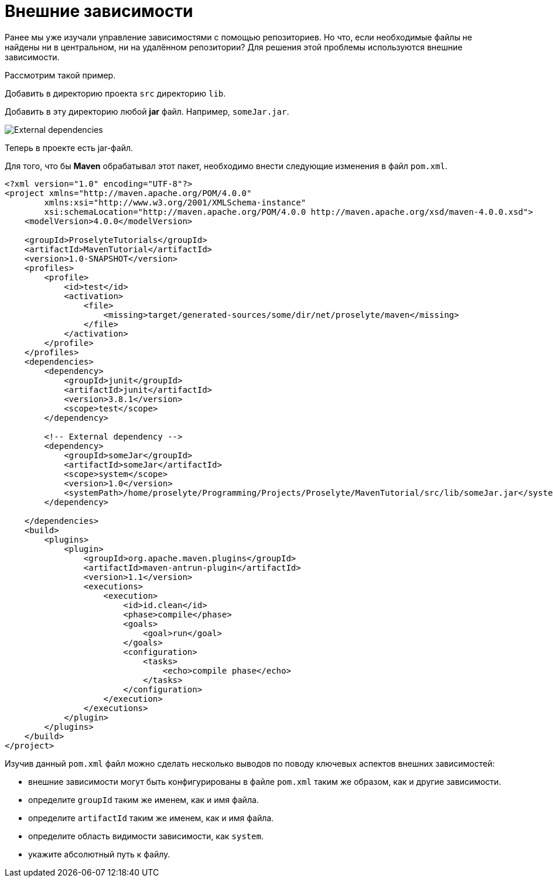 = Внешние зависимости
:imagesdir: ../assets/img/maven

Ранее мы уже изучали управление зависимостями с помощью репозиториев. Но что, если необходимые файлы не найдены ни в центральном, ни на удалённом репозитории? Для решения этой проблемы используются внешние зависимости.

Рассмотрим такой пример.

Добавить в директорию проекта `src` директорию `lib`.

Добавить в эту директорию любой *jar* файл. Например, `someJar.jar`.

image::external-dependencies.webp[External dependencies]

Теперь в проекте есть jar-файл.

Для того, что бы *Maven* обрабатывал этот пакет, необходимо внести следующие изменения в файл `pom.xml`.

[source, xml]
----
<?xml version="1.0" encoding="UTF-8"?>
<project xmlns="http://maven.apache.org/POM/4.0.0"
        xmlns:xsi="http://www.w3.org/2001/XMLSchema-instance"
        xsi:schemaLocation="http://maven.apache.org/POM/4.0.0 http://maven.apache.org/xsd/maven-4.0.0.xsd">
    <modelVersion>4.0.0</modelVersion>

    <groupId>ProselyteTutorials</groupId>
    <artifactId>MavenTutorial</artifactId>
    <version>1.0-SNAPSHOT</version>
    <profiles>
        <profile>
            <id>test</id>
            <activation>
                <file>
                    <missing>target/generated-sources/some/dir/net/proselyte/maven</missing>
                </file>
            </activation>
        </profile>
    </profiles>
    <dependencies>
        <dependency>
            <groupId>junit</groupId>
            <artifactId>junit</artifactId>
            <version>3.8.1</version>
            <scope>test</scope>
        </dependency>

        <!-- External dependency -->
        <dependency>
            <groupId>someJar</groupId>
            <artifactId>someJar</artifactId>
            <scope>system</scope>
            <version>1.0</version>
            <systemPath>/home/proselyte/Programming/Projects/Proselyte/MavenTutorial/src/lib/someJar.jar</systemPath>
        </dependency>

    </dependencies>
    <build>
        <plugins>
            <plugin>
                <groupId>org.apache.maven.plugins</groupId>
                <artifactId>maven-antrun-plugin</artifactId>
                <version>1.1</version>
                <executions>
                    <execution>
                        <id>id.clean</id>
                        <phase>compile</phase>
                        <goals>
                            <goal>run</goal>
                        </goals>
                        <configuration>
                            <tasks>
                                <echo>compile phase</echo>
                            </tasks>
                        </configuration>
                    </execution>
                </executions>
            </plugin>
        </plugins>
    </build>
</project>
----

Изучив данный `pom.xml` файл можно сделать несколько выводов по поводу ключевых аспектов внешних зависимостей:

* внешние зависимости могут быть конфигурированы в файле `pom.xml` таким же образом, как и другие зависимости.
* определите `groupId` таким же именем, как и имя файла.
* определите `artifactId` таким же именем, как и имя файла.
* определите область видимости зависимости, как `system`.
* укажите абсолютный путь к файлу.
